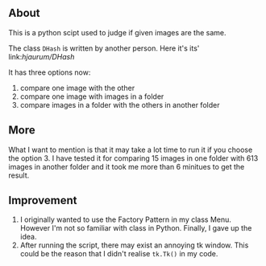 ** About
This is a python scipt used to judge if given images are the same.

The class ~DHash~ is written by another person. Here it's its' link:[[p][hjaurum/DHash]]

It has three options now:
1. compare one image with the other
2. compare one image with images in a folder
3. compare images in a folder with the others in another folder

** More
What I want to mention is that it may take a lot time to run it if you choose the option 3. I have tested it for comparing 15 images in one folder with 613 images in another folder and it took me more than 6 minitues to get the result.

** Improvement
1. I originally wanted to use the Factory Pattern in my class Menu. However I'm not so familiar with class in Python. Finally, I gave up the idea.
2. After running the script, there may exist an annoying tk window. This could be the reason that I didn't realise =tk.Tk()= in my code.



